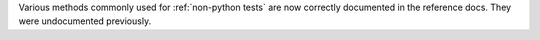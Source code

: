 Various methods commonly used for :ref:`non-python tests` are now correctly documented in the reference docs. They were undocumented previously.
